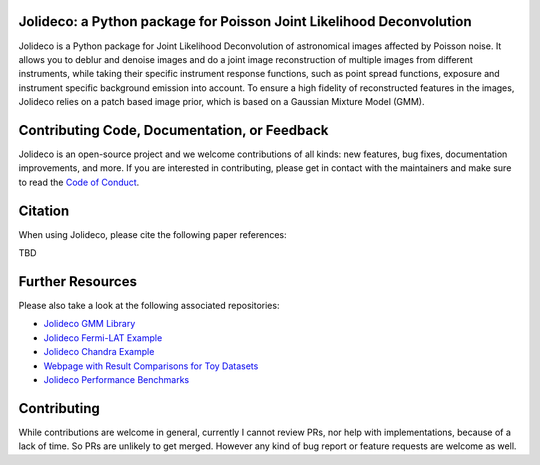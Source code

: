 .. image:: http://img.shields.io/badge/powered%20by-AstroPy-orange.svg?style=flat
    :target: http://www.astropy.org
    :alt: Powered by Astropy Badge

.. image:: https://readthedocs.org/projects/jolideco/badge/?version=latest
    :alt: Documentation Status
    :scale: 100%
    :target: https://jolideco.readthedocs.io/en/latest/?badge=latest

.. image:: https://github.com/jolideco/jolideco/actions/workflows/ci_tests.yml/badge.svg?style=flat
    :target: https://github.com/jolideco/jolideco/actions
    :alt: GitHub actions CI


Jolideco: a Python package for Poisson Joint Likelihood Deconvolution
---------------------------------------------------------------------

.. image:: https://raw.githubusercontent.com/jolideco/jolideco/main/docs/jolideco-illustration.png
    :width: 600
    :alt: Jolideco illustration
    :align: center

Jolideco is a Python package for Joint Likelihood Deconvolution of astronomical images affected by
Poisson noise. It allows you to deblur and denoise images and do a joint image reconstruction of
multiple images from different instruments, while taking their specific instrument response functions,
such as point spread functions, exposure and instrument specific background emission into account.
To ensure a high fidelity of reconstructed features in the images, Jolideco relies on a patch based
image prior, which is based on a Gaussian Mixture Model (GMM). 

Contributing Code, Documentation, or Feedback
---------------------------------------------
Jolideco is an open-source project and we welcome contributions of all kinds: 
new features, bug fixes, documentation improvements, and more. If you are interested
in contributing, please get in contact with the maintainers and make sure to read the
`Code of Conduct <https://github.com/jolideco/jolideco/blob/main/CODE_OF_CONDUCT.md>`_.

Citation
--------

When using Jolideco, please cite the following paper references:

TBD

Further Resources
------------------

Please also take a look at the following associated repositories:

- `Jolideco GMM Library <https://github.com/jolideco/jolideco-gmm-prior-library>`_
- `Jolideco Fermi-LAT Example <https://github.com/jolideco/jolideco-fermi-examples>`_
- `Jolideco Chandra Example <https://github.com/jolideco/jolideco-chandra-examples>`_
- `Webpage with Result Comparisons for Toy Datasets <https://jolideco.github.io/jolideco-comparison/>`_
- `Jolideco Performance Benchmarks <https://github.com/jolideco/jolideco-performance-benchmark>`_


Contributing
------------
While contributions are welcome in general, currently I cannot review PRs, nor help with implementations,
because of a lack of time. So PRs are unlikely to get merged. However any kind of bug report or feature
requests are welcome as well.
